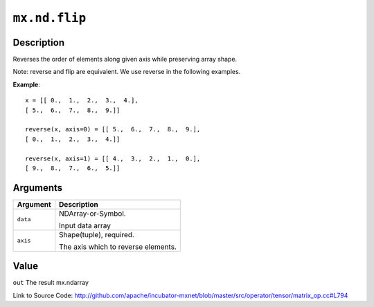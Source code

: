 .. raw:: html



``mx.nd.flip``
============================

Description
----------------------

Reverses the order of elements along given axis while preserving array shape.

Note: reverse and flip are equivalent. We use reverse in the following examples.

**Example**::
	 
	 x = [[ 0.,  1.,  2.,  3.,  4.],
	 [ 5.,  6.,  7.,  8.,  9.]]
	 
	 reverse(x, axis=0) = [[ 5.,  6.,  7.,  8.,  9.],
	 [ 0.,  1.,  2.,  3.,  4.]]
	 
	 reverse(x, axis=1) = [[ 4.,  3.,  2.,  1.,  0.],
	 [ 9.,  8.,  7.,  6.,  5.]]
	 


Arguments
------------------

+----------------------------------------+------------------------------------------------------------+
| Argument                               | Description                                                |
+========================================+============================================================+
| ``data``                               | NDArray-or-Symbol.                                         |
|                                        |                                                            |
|                                        | Input data array                                           |
+----------------------------------------+------------------------------------------------------------+
| ``axis``                               | Shape(tuple), required.                                    |
|                                        |                                                            |
|                                        | The axis which to reverse elements.                        |
+----------------------------------------+------------------------------------------------------------+

Value
----------

``out`` The result mx.ndarray


Link to Source Code: http://github.com/apache/incubator-mxnet/blob/master/src/operator/tensor/matrix_op.cc#L794


.. disqus::
   :disqus_identifier: mx.nd.flip
